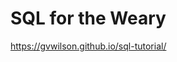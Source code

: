 * SQL for the Weary
:PROPERTIES:
:CUSTOM_ID: sql-for-the-weary
:END:
https://gvwilson.github.io/sql-tutorial/
